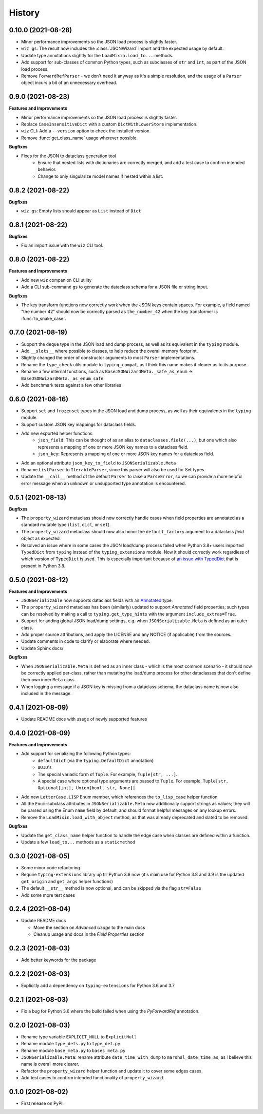 =======
History
=======

0.10.0 (2021-08-28)
-------------------

* Minor performance improvements so the JSON load process is slightly faster.
* ``wiz gs``: The result now includes the :class:`JSONWizard` import and the
  expected usage by default.
* Update type annotations slightly for the ``LoadMixin.load_to...`` methods.
* Add support for sub-classes of common Python types, such as subclasses of
  ``str`` and ``int``, as part of the JSON load process.
* Remove ``ForwardRefParser`` - we don't need it anyway as it's a simple
  resolution, and the usage of a ``Parser`` object incurs a bit of an
  unnecessary overhead.

0.9.0 (2021-08-23)
------------------
**Features and Improvements**

* Minor performance improvements so the JSON load process is slightly faster.
* Replace ``CaseInsensitiveDict`` with a custom ``DictWithLowerStore`` implementation.
* ``wiz`` CLI: Add a ``--version`` option to check the installed version.
* Remove :func:`get_class_name` usage wherever possible.

**Bugfixes**

* Fixes for the JSON to dataclass generation tool
    - Ensure that nested lists with dictionaries are correctly merged, and add a test
      case to confirm intended behavior.
    - Change to only singularize model names if nested within a list.

0.8.2 (2021-08-22)
------------------
**Bugfixes**

* ``wiz gs``: Empty lists should appear as ``List`` instead of ``Dict``

0.8.1 (2021-08-22)
------------------
**Bugfixes**

* Fix an import issue with the ``wiz`` CLI tool.

0.8.0 (2021-08-22)
------------------
**Features and Improvements**

* Add new ``wiz`` companion CLI utility
* Add a CLI sub-command ``gs`` to generate the dataclass schema for a JSON
  file or string input.

**Bugfixes**

* The key transform functions now correctly work when the JSON keys contain
  spaces. For example, a field named "the number 42" should now be correctly
  parsed as ``the_number_42`` when the key transformer is :func:`to_snake_case`.

0.7.0 (2021-08-19)
------------------

* Support the ``deque`` type in the JSON load and dump process,
  as well as its equivalent in the ``typing`` module.
* Add ``__slots__`` where possible to classes, to help reduce the overall memory
  footprint.
* Slightly changed the order of constructor arguments to most ``Parser`` implementations.
* Rename the ``type_check`` utils module to ``typing_compat``, as I think this name
  makes it clearer as to its purpose.
* Rename a few internal functions, such as ``BaseJSONWizardMeta._safe_as_enum``
  -> ``BaseJSONWizardMeta._as_enum_safe``
* Add benchmark tests against a few other libraries

0.6.0 (2021-08-16)
------------------

* Support ``set`` and ``frozenset`` types in the JSON load and dump process,
  as well as their equivalents in the ``typing`` module.
* Support custom JSON key mappings for dataclass fields.
* Add new exported helper functions:
    - ``json_field``: This can be thought of as an alias to ``dataclasses.field(...)``,
      but one which also represents a mapping of one or more JSON key names to a
      dataclass field.
    - ``json_key``: Represents a mapping of one or more JSON key names for a
      dataclass field.
* Add an optional attribute ``json_key_to_field`` to ``JSONSerializable.Meta``
* Rename ``ListParser`` to ``IterableParser``, since this parser will also be
  used for Set types.
* Update the ``__call__`` method of the default ``Parser`` to raise a ``ParseError``,
  so we can provide a more helpful error message when an unknown or unsupported type
  annotation is encountered.

0.5.1 (2021-08-13)
------------------
**Bugfixes**

* The ``property_wizard`` metaclass should now correctly handle cases when field
  properties are annotated as a standard mutable type (``list``, ``dict``,
  or ``set``).
* The ``property_wizard`` metaclass should now also honor the ``default_factory``
  argument to a dataclass *field* object as expected.
* Resolved an issue where in some cases the JSON load/dump process failed when
  Python 3.8+ users imported ``TypedDict`` from ``typing`` instead of the
  ``typing_extensions`` module. Now it should correctly work regardless of which
  version of ``TypedDict`` is used. This is especially important because of
  `an issue with TypedDict`_ that is present in Python 3.8.

.. _an issue with TypedDict: https://bugs.python.org/issue38834

0.5.0 (2021-08-12)
------------------
**Features and Improvements**

* ``JSONSerializable`` now supports dataclass fields with an `Annotated`_ type.
* The ``property_wizard`` metaclass has been (similarly) updated to support
  `Annotated` field properties; such types can be resolved by
  making a call to ``typing.get_type_hints`` with the argument ``include_extras=True``.
* Support for adding global JSON load/dump settings, e.g. when ``JSONSerializable.Meta`` is defined
  as an outer class.
* Add proper source attributions, and apply the LICENSE and any NOTICE (if applicable) from
  the sources.
* Update comments in code to clarify or elaborate where
  needed.
* Update Sphinx docs/

**Bugfixes**

* When ``JSONSerializable.Meta`` is defined as an inner class - which is the most common
  scenario - it should now be correctly applied per-class, rather than mutating
  the load/dump process for other dataclasses that don't define their own inner ``Meta`` class.
* When logging a message if a JSON key is missing from a dataclass schema, the dataclass
  name is now also included in the message.

.. _Annotated: https://docs.python.org/3.9/library/typing.html#typing.Annotated

0.4.1 (2021-08-09)
------------------

* Update README docs with usage of newly supported features

0.4.0 (2021-08-09)
------------------
**Features and Improvements**

* Add support for serializing the following Python types:
    - ``defaultdict`` (via the ``typing.DefaultDict`` annotation)
    - ``UUID``'s
    - The special variadic form of ``Tuple``.
      For example, ``Tuple[str, ...]``.
    - A special case where optional type arguments are passed to ``Tuple``.
      For example, ``Tuple[str, Optional[int], Union[bool, str, None]]``
* Add new ``LetterCase.LISP`` Enum member, which references the ``to_lisp_case`` helper function
* All the ``Enum``-subclass attributes in ``JSONSerializable.Meta``
  now additionally support strings as values; they will be parsed using the Enum
  ``name`` field by default, and should format helpful messages on
  any lookup errors.
* Remove the ``LoadMixin.load_with_object`` method, as that was already
  deprecated and slated to be removed.

**Bugfixes**

* Update the ``get_class_name`` helper function to handle the edge case
  when classes are defined within a function.
* Update a few ``load_to...`` methods as a ``staticmethod``

0.3.0 (2021-08-05)
------------------
* Some minor code refactoring
* Require ``typing-extensions`` library up till Python 3.9 now
  (it's main use for Python 3.8 and 3.9 is the updated ``get_origin`` and ``get_args`` helper functions)
* The default ``__str__`` method is now optional, and can be skipped via the flag ``str=False``
* Add some more test cases


0.2.4 (2021-08-04)
------------------
* Update README docs

  * Move the section on *Advanced Usage* to the main docs
  * Cleanup usage and docs in the *Field Properties* section

0.2.3 (2021-08-03)
------------------
* Add better keywords for the package

0.2.2 (2021-08-03)
------------------
* Explicitly add a dependency on ``typing-extensions`` for Python 3.6 and 3.7

0.2.1 (2021-08-03)
------------------
* Fix a bug for Python 3.6 where the build failed when using
  the `PyForwardRef` annotation.

0.2.0 (2021-08-03)
------------------

* Rename type variable ``EXPLICIT_NULL`` to ``ExplicitNull``
* Rename module ``type_defs.py`` to ``type_def.py``
* Rename module ``base_meta.py`` to ``bases_meta.py``
* ``JSONSerializable.Meta``: rename attribute ``date_time_with_dump`` to ``marshal_date_time_as``, as I believe
  this name is overall more clearer.
* Refactor the ``property_wizard`` helper function and update it to cover some edges cases.
* Add test cases to confirm intended functionality of ``property_wizard``.

0.1.0 (2021-08-02)
------------------

* First release on PyPI.
